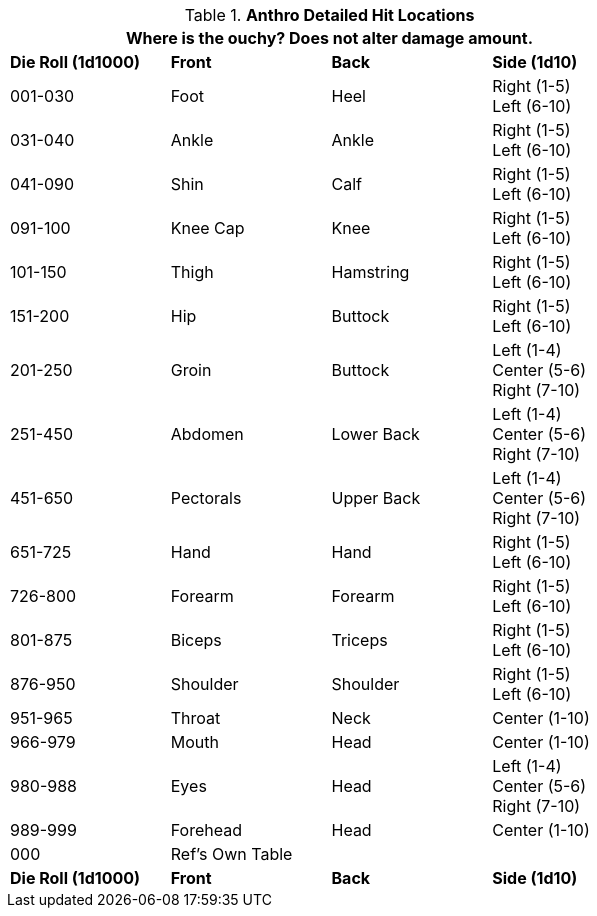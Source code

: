 // Table 36.1 Anthro Hit Location
.*Anthro Detailed Hit Locations*
[width="75%",cols="^,2*^,<",frame="all", stripes="even"]
|===
4+<|Where is the ouchy? Does not alter damage amount. 

s|Die Roll (1d1000)
s|Front
s|Back
s|Side (1d10)

|001-030
|Foot
|Heel
|Right (1-5) +
Left (6-10)

|031-040
|Ankle
|Ankle
|Right (1-5) +
Left (6-10)

|041-090
|Shin
|Calf
|Right (1-5) +
Left (6-10)

|091-100
|Knee Cap
|Knee
|Right (1-5) +
Left (6-10)

|101-150
|Thigh
|Hamstring
|Right (1-5) +
Left (6-10)

|151-200
|Hip
|Buttock
|Right (1-5) +
Left (6-10)

|201-250
|Groin
|Buttock
|Left (1-4) +
Center (5-6) +
Right (7-10)

|251-450
|Abdomen
|Lower Back
|Left (1-4) +
Center (5-6) +
Right (7-10)

|451-650
|Pectorals
|Upper Back
|Left (1-4) +
Center (5-6) +
Right (7-10)

|651-725
|Hand
|Hand
|Right (1-5) +
Left (6-10)

|726-800
|Forearm
|Forearm
|Right (1-5) +
Left (6-10)

|801-875
|Biceps
|Triceps
|Right (1-5) +
Left (6-10)

|876-950
|Shoulder
|Shoulder
|Right (1-5) +
Left (6-10)

|951-965
|Throat
|Neck
|Center (1-10)

|966-979
|Mouth
|Head
|Center (1-10)

|980-988
|Eyes
|Head
|Left (1-4) +
Center (5-6) +
Right (7-10)

|989-999
|Forehead
|Head
|Center (1-10)

|000
|Ref's Own Table
|
|

s|Die Roll (1d1000)
s|Front
s|Back
s|Side (1d10)
|===
